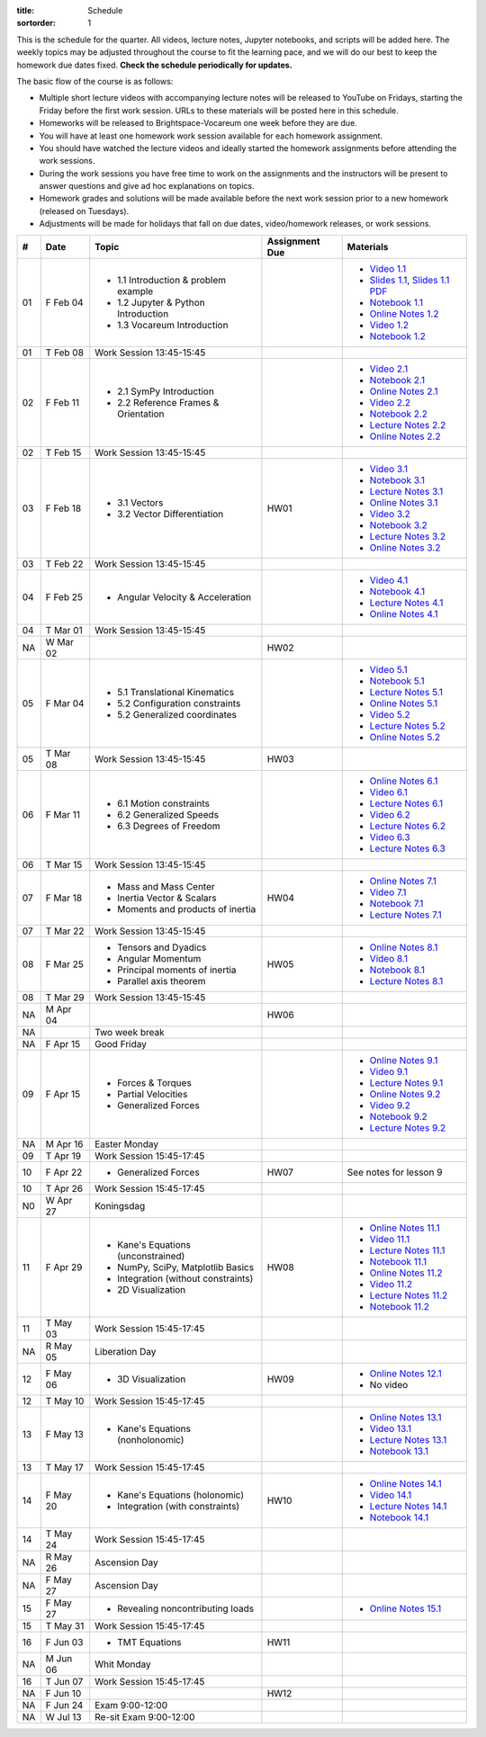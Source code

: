 :title: Schedule
:sortorder: 1

This is the schedule for the quarter. All videos, lecture notes, Jupyter
notebooks, and scripts will be added here. The weekly topics may be adjusted
throughout the course to fit the learning pace, and we will do our best to keep
the homework due dates fixed. **Check the schedule periodically for updates.**

The basic flow of the course is as follows:

- Multiple short lecture videos with accompanying lecture notes will be
  released to YouTube on Fridays, starting the Friday before the first work
  session. URLs to these materials will be posted here in this schedule.
- Homeworks will be released to Brightspace-Vocareum one week before they are
  due.
- You will have at least one homework work session available for each homework
  assignment.
- You should have watched the lecture videos and ideally started the homework
  assignments before attending the work sessions.
- During the work sessions you have free time to work on the assignments and
  the instructors will be present to answer questions and give ad hoc
  explanations on topics.
- Homework grades and solutions will be made available before the next work
  session prior to a new homework (released on Tuesdays).
- Adjustments will be made for holidays that fall on due dates, video/homework
  releases, or work sessions.

.. class:: table table-striped table-bordered

==  =============  ====================================  ==============  =====
#   Date           Topic                                 Assignment Due  Materials
==  =============  ====================================  ==============  =====
01  F Feb 04       - 1.1 Introduction & problem example                  - `Video 1.1`_
                   - 1.2 Jupyter & Python Introduction                   - `Slides 1.1`_, `Slides 1.1 PDF`_
                   - 1.3 Vocareum Introduction                           - `Notebook 1.1`_
                                                                         - `Online Notes 1.2`_
                                                                         - `Video 1.2`_
                                                                         - `Notebook 1.2`_
01  T Feb 08       Work Session 13:45-15:45
--  -------------  ------------------------------------  --------------  -----
02  F Feb 11       - 2.1 SymPy Introduction                              - `Video 2.1`_
                   - 2.2 Reference Frames & Orientation                  - `Notebook 2.1`_
                                                                         - `Online Notes 2.1`_
                                                                         - `Video 2.2`_
                                                                         - `Notebook 2.2`_
                                                                         - `Lecture Notes 2.2`_
                                                                         - `Online Notes 2.2`_
02  T Feb 15       Work Session 13:45-15:45
--  -------------  ------------------------------------  --------------  -----
03  F Feb 18       - 3.1 Vectors                         HW01            - `Video 3.1`_
                   - 3.2 Vector Differentiation                          - `Notebook 3.1`_
                                                                         - `Lecture Notes 3.1`_
                                                                         - `Online Notes 3.1`_
                                                                         - `Video 3.2`_
                                                                         - `Notebook 3.2`_
                                                                         - `Lecture Notes 3.2`_
                                                                         - `Online Notes 3.2`_
03  T Feb 22       Work Session 13:45-15:45
--  -------------  ------------------------------------  --------------  -----
04  F Feb 25       - Angular Velocity & Acceleration                     - `Video 4.1`_
                                                                         - `Notebook 4.1`_
                                                                         - `Lecture Notes 4.1`_
                                                                         - `Online Notes 4.1`_
04  T Mar 01       Work Session 13:45-15:45
NA  W Mar 02                                             HW02
--  -------------  ------------------------------------  --------------  -----
05  F Mar 04       - 5.1 Translational Kinematics                        - `Video 5.1`_
                   - 5.2 Configuration constraints                       - `Notebook 5.1`_
                   - 5.2 Generalized coordinates                         - `Lecture Notes 5.1`_
                                                                         - `Online Notes 5.1`_
                                                                         - `Video 5.2`_
                                                                         - `Lecture Notes 5.2`_
                                                                         - `Online Notes 5.2`_
05  T Mar 08       Work Session 13:45-15:45              HW03
--  -------------  ------------------------------------  --------------  -----
06  F Mar 11       - 6.1 Motion constraints                              - `Online Notes 6.1`_
                   - 6.2 Generalized Speeds                              - `Video 6.1`_
                   - 6.3 Degrees of Freedom                              - `Lecture Notes 6.1`_
                                                                         - `Video 6.2`_
                                                                         - `Lecture Notes 6.2`_
                                                                         - `Video 6.3`_
                                                                         - `Lecture Notes 6.3`_
06  T Mar 15       Work Session 13:45-15:45
--  -------------  ------------------------------------  --------------  -----
07  F Mar 18       - Mass and Mass Center                HW04            - `Online Notes 7.1`_
                   - Inertia Vector & Scalars                            - `Video 7.1`_
                   - Moments and products of inertia                     - `Notebook 7.1`_
                                                                         - `Lecture Notes 7.1`_
07  T Mar 22       Work Session 13:45-15:45
--  -------------  ------------------------------------  --------------  -----
08  F Mar 25       - Tensors and Dyadics                 HW05            - `Online Notes 8.1`_
                   - Angular Momentum                                    - `Video 8.1`_
                   - Principal moments of inertia                        - `Notebook 8.1`_
                   - Parallel axis theorem                               - `Lecture Notes 8.1`_
08  T Mar 29       Work Session 13:45-15:45
NA  M Apr 04                                             HW06
--  -------------  ------------------------------------  --------------  -----
NA                 Two week break
--  -------------  ------------------------------------  --------------  -----
NA  F Apr 15       Good Friday
09  F Apr 15       - Forces & Torques                                    - `Online Notes 9.1`_
                   - Partial Velocities                                  - `Video 9.1`_
                   - Generalized Forces                                  - `Lecture Notes 9.1`_
                                                                         - `Online Notes 9.2`_
                                                                         - `Video 9.2`_
                                                                         - `Notebook 9.2`_
                                                                         - `Lecture Notes 9.2`_
NA  M Apr 16       Easter Monday
09  T Apr 19       Work Session 15:45-17:45
--  -------------  ------------------------------------  --------------  -----
10  F Apr 22       - Generalized Forces                  HW07            See notes for lesson 9
10  T Apr 26       Work Session 15:45-17:45
N0  W Apr 27       Koningsdag
--  -------------  ------------------------------------  --------------  -----
11  F Apr 29       - Kane's Equations (unconstrained)    HW08            - `Online Notes 11.1`_
                   - NumPy, SciPy, Matplotlib Basics                     - `Video 11.1`_
                   - Integration (without constraints)                   - `Lecture Notes 11.1`_
                   - 2D Visualization                                    - `Notebook 11.1`_
                                                                         - `Online Notes 11.2`_
                                                                         - `Video 11.2`_
                                                                         - `Lecture Notes 11.2`_
                                                                         - `Notebook 11.2`_
11  T May 03       Work Session 15:45-17:45
NA  R May 05       Liberation Day
--  -------------  ------------------------------------  --------------  -----
12  F May 06       - 3D Visualization                    HW09            - `Online Notes 12.1`_
                                                                         - No video
12  T May 10       Work Session 15:45-17:45
--  -------------  ------------------------------------  --------------  -----
13  F May 13       - Kane's Equations (nonholonomic)                     - `Online Notes 13.1`_
                                                                         - `Video 13.1`_
                                                                         - `Lecture Notes 13.1`_
                                                                         - `Notebook 13.1`_
13  T May 17       Work Session 15:45-17:45
--  -------------  ------------------------------------  --------------  -----
14  F May 20       - Kane's Equations (holonomic)        HW10            - `Online Notes 14.1`_
                   - Integration (with constraints)                      - `Video 14.1`_
                                                                         - `Lecture Notes 14.1`_
                                                                         - `Notebook 14.1`_
14  T May 24       Work Session 15:45-17:45
NA  R May 26       Ascension Day
--  -------------  ------------------------------------  --------------  -----
NA  F May 27       Ascension Day
15  F May 27       - Revealing noncontributing loads                     - `Online Notes 15.1`_
15  T May 31       Work Session 15:45-17:45
--  -------------  ------------------------------------  --------------  -----
16  F Jun 03       - TMT Equations                       HW11
NA  M Jun 06       Whit Monday
16  T Jun 07       Work Session 15:45-17:45
--  -------------  ------------------------------------  --------------  -----
NA  F Jun 10                                             HW12
--  -------------  ------------------------------------  --------------  -----
NA  F Jun 24       Exam 9:00-12:00
NA  W Jul 13       Re-sit Exam 9:00-12:00
==  =============  ====================================  ==============  =====

.. _Video 1.1: https://youtu.be/-AJVjD0UHvI
.. _Video 1.2: https://youtu.be/gS50f0Fiklw
.. _Video 2.1: https://youtu.be/31A0a3f-U9Q
.. _Video 2.2: https://youtu.be/KwI8yhLgJMs
.. _Video 3.1: https://youtu.be/Z1OP5SKNhsw
.. _Video 3.2: https://youtu.be/eRXoF1Mzpvo
.. _Video 4.1: https://youtu.be/nXiXUDDpER4
.. _Video 5.1: https://youtu.be/HnCL1DxDRW8
.. _Video 5.2: https://youtu.be/xX9Buc0qOXg
.. _Video 6.1: https://youtu.be/o9twWy3a4nc
.. _Video 6.2: https://youtu.be/AqhTtScM3Fg
.. _Video 6.3: https://youtu.be/MtJ72nHwPzk
.. _Video 7.1: https://youtu.be/oKQbpO2YPuQ
.. _Video 8.1: https://youtu.be/Xtw4E0T3SJQ
.. _Video 9.1: https://youtu.be/iXsTnW_PW9Y
.. _Video 9.2: https://youtu.be/Hs0BRP9VHDA
.. _Video 11.1: https://youtu.be/ve7qn2mzC3M
.. _Video 11.2: https://youtu.be/LM326_CTlo8
.. _Video 13.1: https://youtu.be/aZS0a2VuXNE
.. _Video 14.1: https://youtu.be/yfyJ2-zc1JA

.. _Slides 1.1: https://docs.google.com/presentation/d/e/2PACX-1vS7TNI2iUz2BJu3kB6jmpfI5ezfX7Lttsctwj-vk3YikWBffl2ioSt0LquprngwNe-eYwIMwI6HxJQb/pub?start=false&loop=false&delayms=3000
.. _Slides 1.1 PDF: https://objects-us-east-1.dream.io/mechmotum/me41055-2022-intro-slides.pdf

.. ?flush_cache=True to try to get nbviewer working

.. _Notebook 1.1: https://pydy.readthedocs.io/en/latest/examples/chaos-pendulum.html
.. _Notebook 1.2: https://nbviewer.org/github/moorepants/me41055/blob/master/content/notebooks/my_first_notebook.ipynb
.. _Notebook 2.1: https://nbviewer.org/github/moorepants/me41055/blob/master/content/notebooks/sympy.ipynb
.. _Notebook 2.2: https://nbviewer.org/github/moorepants/me41055/blob/master/content/notebooks/orientation.ipynb
.. _Notebook 3.1: https://nbviewer.org/github/moorepants/me41055/blob/master/content/notebooks/vectors.ipynb
.. _Notebook 3.2: https://nbviewer.org/github/moorepants/me41055/blob/master/content/notebooks/differentiation.ipynb
.. _Notebook 4.1: https://nbviewer.org/github/moorepants/me41055/blob/master/content/notebooks/angular.ipynb
.. _Notebook 5.1: https://nbviewer.org/github/moorepants/me41055/blob/master/content/notebooks/translational.ipynb
.. _Notebook 7.1: https://nbviewer.org/github/moorepants/me41055/blob/master/content/notebooks/mass.ipynb
.. _Notebook 8.1: https://nbviewer.org/github/moorepants/me41055/blob/master/content/notebooks/inertia.ipynb
.. _Notebook 9.2: https://nbviewer.org/github/moorepants/me41055/blob/master/content/notebooks/generalized-forces.ipynb
.. _Notebook 11.1: https://nbviewer.org/github/moorepants/me41055/blob/master/content/notebooks/eom.ipynb
.. _Notebook 11.2: https://nbviewer.org/github/moorepants/me41055/blob/master/content/notebooks/simulation.ipynb
.. _Notebook 13.1: https://nbviewer.org/github/moorepants/me41055/blob/master/content/notebooks/nonholonomic-eom.ipynb
.. _Notebook 14.1: https://nbviewer.org/github/moorepants/me41055/blob/master/content/notebooks/holonomic-eom.ipynb

.. _Online Notes 1.2: https://moorepants.github.io/learn-multibody-dynamics/jupyter-python.html
.. _Online Notes 2.1: https://moorepants.github.io/learn-multibody-dynamics/sympy.html
.. _Online Notes 2.2: https://moorepants.github.io/learn-multibody-dynamics/orientation.html
.. _Online Notes 3.1: https://moorepants.github.io/learn-multibody-dynamics/vectors.html
.. _Online Notes 3.2: https://moorepants.github.io/learn-multibody-dynamics/differentiation.html
.. _Online Notes 4.1: https://moorepants.github.io/learn-multibody-dynamics/angular.html
.. _Online Notes 5.1: https://moorepants.github.io/learn-multibody-dynamics/translational.html
.. _Online Notes 5.2: https://moorepants.github.io/learn-multibody-dynamics/configuration.html
.. _Online Notes 6.1: https://moorepants.github.io/learn-multibody-dynamics/motion.html
.. _Online Notes 7.1: https://moorepants.github.io/learn-multibody-dynamics/mass.html
.. _Online Notes 8.1: https://moorepants.github.io/learn-multibody-dynamics/mass.html#inertia-dyadic
.. _Online Notes 9.1: https://moorepants.github.io/learn-multibody-dynamics/loads.html
.. _Online Notes 9.2: https://moorepants.github.io/learn-multibody-dynamics/generalized-forces.html
.. _Online Notes 10.1: https://moorepants.github.io/learn-multibody-dynamics/generalized-forces.html
.. _Online Notes 11.1: https://moorepants.github.io/learn-multibody-dynamics/eom.html
.. _Online Notes 11.2: https://moorepants.github.io/learn-multibody-dynamics/simulation.html
.. _Online Notes 12.1: https://moorepants.github.io/learn-multibody-dynamics/visualization.html
.. _Online Notes 13.1: https://moorepants.github.io/learn-multibody-dynamics/nonholonomic-eom.html
.. _Online Notes 14.1: https://moorepants.github.io/learn-multibody-dynamics/holonomic-eom.html
.. _Online Notes 15.1: https://moorepants.github.io/learn-multibody-dynamics/noncontributing.html

.. _Lecture Notes 2.2: https://objects-us-east-1.dream.io/mechmotum/mb-2022-lecture-notes-2-2-orientation.pdf
.. _Lecture Notes 3.1: https://objects-us-east-1.dream.io/mechmotum/mb-2022-lecture-notes-3-1-vectors.pdf
.. _Lecture Notes 3.2: https://objects-us-east-1.dream.io/mechmotum/mb-2022-lecture-notes-3-2-differentiation.pdf
.. _Lecture Notes 4.1: https://objects-us-east-1.dream.io/mechmotum/mb-2022-lecture-notes-4-1-angular.pdf
.. _Lecture Notes 5.1: https://objects-us-east-1.dream.io/mechmotum/mb-2022-lecture-notes-5-1-translational.pdf
.. _Lecture Notes 5.2: https://objects-us-east-1.dream.io/mechmotum/mb-2022-lecture-notes-5-2-holonomic.pdf
.. _Lecture Notes 6.1: https://objects-us-east-1.dream.io/mechmotum/mb-2022-lecture-notes-6-1-nonholonomic.pdf
.. _Lecture Notes 6.2: https://objects-us-east-1.dream.io/mechmotum/mb-2022-lecture-notes-6-2-generalized-speeds.pdf
.. _Lecture Notes 6.3: https://objects-us-east-1.dream.io/mechmotum/mb-2022-lecture-notes-6-3-dof.pdf
.. _Lecture Notes 7.1: https://objects-us-east-1.dream.io/mechmotum/mb-2022-lecture-notes-7-1-mass.pdf
.. _Lecture Notes 8.1: https://objects-us-east-1.dream.io/mechmotum/mb-2022-lecture-notes-8-1-inertia.pdf
.. _Lecture Notes 9.1: https://objects-us-east-1.dream.io/mechmotum/mb-2022-lecture-notes-9-1-forces.pdf
.. _Lecture Notes 9.2: https://objects-us-east-1.dream.io/mechmotum/mb-2022-lecture-notes-9-2-gen-forces.pdf
.. _Lecture Notes 11.1: https://objects-us-east-1.dream.io/mechmotum/mb-2022-lecture-notes-11-1-eom.pdf
.. _Lecture Notes 11.2: https://objects-us-east-1.dream.io/mechmotum/mb-2022-lecture-notes-11-2-sim.pdf
.. _Lecture Notes 13.1: https://objects-us-east-1.dream.io/mechmotum/mb-2022-lecture-notes-13-1-nonholonomic-eom.pdf
.. _Lecture Notes 14.1: https://objects-us-east-1.dream.io/mechmotum/mb-2022-lecture-notes-14-1-holonomic-eom.pdf
